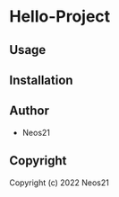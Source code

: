 * Hello-Project 

** Usage

** Installation

** Author

+ Neos21

** Copyright

Copyright (c) 2022 Neos21
